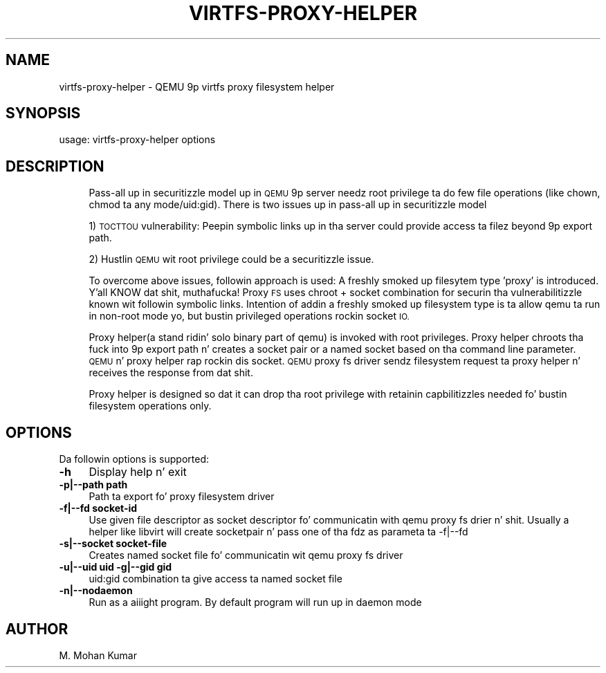 .\" Automatically generated by Pod::Man 2.27 (Pod::Simple 3.28)
.\"
.\" Standard preamble:
.\" ========================================================================
.de Sp \" Vertical space (when we can't use .PP)
.if t .sp .5v
.if n .sp
..
.de Vb \" Begin verbatim text
.ft CW
.nf
.ne \\$1
..
.de Ve \" End verbatim text
.ft R
.fi
..
.\" Set up some characta translations n' predefined strings.  \*(-- will
.\" give a unbreakable dash, \*(PI'ma give pi, \*(L" will give a left
.\" double quote, n' \*(R" will give a right double quote.  \*(C+ will
.\" give a sickr C++.  Capital omega is used ta do unbreakable dashes and
.\" therefore won't be available.  \*(C` n' \*(C' expand ta `' up in nroff,
.\" not a god damn thang up in troff, fo' use wit C<>.
.tr \(*W-
.ds C+ C\v'-.1v'\h'-1p'\s-2+\h'-1p'+\s0\v'.1v'\h'-1p'
.ie n \{\
.    dz -- \(*W-
.    dz PI pi
.    if (\n(.H=4u)&(1m=24u) .ds -- \(*W\h'-12u'\(*W\h'-12u'-\" diablo 10 pitch
.    if (\n(.H=4u)&(1m=20u) .ds -- \(*W\h'-12u'\(*W\h'-8u'-\"  diablo 12 pitch
.    dz L" ""
.    dz R" ""
.    dz C` ""
.    dz C' ""
'br\}
.el\{\
.    dz -- \|\(em\|
.    dz PI \(*p
.    dz L" ``
.    dz R" ''
.    dz C`
.    dz C'
'br\}
.\"
.\" Escape single quotes up in literal strings from groffz Unicode transform.
.ie \n(.g .ds Aq \(aq
.el       .ds Aq '
.\"
.\" If tha F regista is turned on, we'll generate index entries on stderr for
.\" titlez (.TH), headaz (.SH), subsections (.SS), shit (.Ip), n' index
.\" entries marked wit X<> up in POD.  Of course, you gonna gotta process the
.\" output yo ass up in some meaningful fashion.
.\"
.\" Avoid warnin from groff bout undefined regista 'F'.
.de IX
..
.nr rF 0
.if \n(.g .if rF .nr rF 1
.if (\n(rF:(\n(.g==0)) \{
.    if \nF \{
.        de IX
.        tm Index:\\$1\t\\n%\t"\\$2"
..
.        if !\nF==2 \{
.            nr % 0
.            nr F 2
.        \}
.    \}
.\}
.rr rF
.\" ========================================================================
.\"
.IX Title "VIRTFS-PROXY-HELPER 1"
.TH VIRTFS-PROXY-HELPER 1 "2014-12-09" " " " "
.\" For nroff, turn off justification. I aint talkin' bout chicken n' gravy biatch.  Always turn off hyphenation; it makes
.\" way too nuff mistakes up in technical documents.
.if n .ad l
.nh
.SH "NAME"
virtfs\-proxy\-helper \- QEMU 9p virtfs proxy filesystem helper
.SH "SYNOPSIS"
.IX Header "SYNOPSIS"
usage: virtfs-proxy-helper options
.SH "DESCRIPTION"
.IX Header "DESCRIPTION"
.RS 4
Pass-all up in securitizzle model up in \s-1QEMU\s0 9p server needz root privilege ta do
few file operations (like chown, chmod ta any mode/uid:gid).  There is two
issues up in pass-all up in securitizzle model
.Sp
1) \s-1TOCTTOU\s0 vulnerability: Peepin symbolic links up in tha server could
provide access ta filez beyond 9p export path.
.Sp
2) Hustlin \s-1QEMU\s0 wit root privilege could be a securitizzle issue.
.Sp
To overcome above issues, followin approach is used: A freshly smoked up filesytem
type 'proxy' is introduced. Y'all KNOW dat shit, muthafucka! Proxy \s-1FS\s0 uses chroot + socket combination
for securin tha vulnerabilitizzle known wit followin symbolic links.
Intention of addin a freshly smoked up filesystem type is ta allow qemu ta run
in non-root mode yo, but bustin privileged operations rockin socket \s-1IO.\s0
.Sp
Proxy helper(a stand ridin' solo binary part of qemu) is invoked with
root privileges. Proxy helper chroots tha fuck into 9p export path n' creates
a socket pair or a named socket based on tha command line parameter.
\&\s-1QEMU\s0 n' proxy helper rap rockin dis socket. \s-1QEMU\s0 proxy fs
driver sendz filesystem request ta proxy helper n' receives the
response from dat shit.
.Sp
Proxy helper is designed so dat it can drop tha root privilege with
retainin capbilitizzles needed fo' bustin filesystem operations only.
.RE
.SH "OPTIONS"
.IX Header "OPTIONS"
Da followin options is supported:
.IP "\fB\-h\fR" 4
.IX Item "-h"
Display help n' exit
.IP "\fB\-p|\-\-path path\fR" 4
.IX Item "-p|--path path"
Path ta export fo' proxy filesystem driver
.IP "\fB\-f|\-\-fd socket-id\fR" 4
.IX Item "-f|--fd socket-id"
Use given file descriptor as socket descriptor fo' communicatin with
qemu proxy fs drier n' shit. Usually a helper like libvirt will create
socketpair n' pass one of tha fdz as parameta ta \-f|\-\-fd
.IP "\fB\-s|\-\-socket socket-file\fR" 4
.IX Item "-s|--socket socket-file"
Creates named socket file fo' communicatin wit qemu proxy fs driver
.IP "\fB\-u|\-\-uid uid \-g|\-\-gid gid\fR" 4
.IX Item "-u|--uid uid -g|--gid gid"
uid:gid combination ta give access ta named socket file
.IP "\fB\-n|\-\-nodaemon\fR" 4
.IX Item "-n|--nodaemon"
Run as a aiiight program. By default program will run up in daemon mode
.SH "AUTHOR"
.IX Header "AUTHOR"
M. Mohan Kumar
